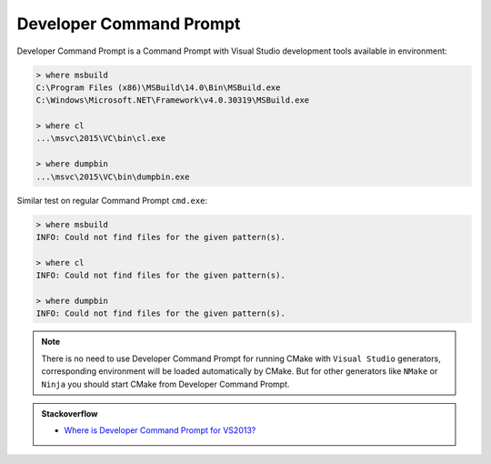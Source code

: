 .. Copyright (c) 2016, Ruslan Baratov
.. All rights reserved.

.. _developer command prompt:

Developer Command Prompt
------------------------

Developer Command Prompt is a Command Prompt with Visual Studio development
tools available in environment:

.. code-block:: none

  > where msbuild
  C:\Program Files (x86)\MSBuild\14.0\Bin\MSBuild.exe
  C:\Windows\Microsoft.NET\Framework\v4.0.30319\MSBuild.exe

  > where cl
  ...\msvc\2015\VC\bin\cl.exe

  > where dumpbin
  ...\msvc\2015\VC\bin\dumpbin.exe

Similar test on regular Command Prompt ``cmd.exe``:

.. code-block:: none

  > where msbuild
  INFO: Could not find files for the given pattern(s).

  > where cl
  INFO: Could not find files for the given pattern(s).

  > where dumpbin
  INFO: Could not find files for the given pattern(s).

.. note::

  There is no need to use Developer Command Prompt for running CMake with
  ``Visual Studio`` generators, corresponding environment will be loaded
  automatically by CMake. But for other generators like ``NMake`` or ``Ninja``
  you should start CMake from Developer Command Prompt.

.. seealso::

  * :doc:`Visual Studio </first-step/native-build-tool/visual-studio>`
  * `Developer Command Prompt for Visual Studio <https://msdn.microsoft.com/en-us/library/ms229859(v=vs.110).aspx>`__

.. admonition:: Stackoverflow

  * `Where is Developer Command Prompt for VS2013? <http://stackoverflow.com/q/21476588/2288008>`__
